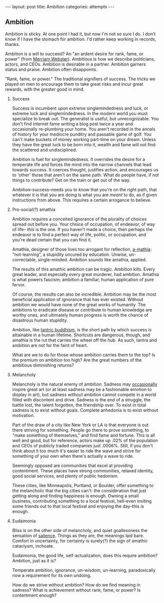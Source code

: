 #+STARTUP: showall indent
#+STARTUP: hidestars
#+OPTIONS: H:2 num:nil tags:nil toc:nil timestamps:nil
#+BEGIN_EXPORT html
---
layout: post
title: Ambition
categories: attempts
---
#+END_EXPORT

** Ambition
Ambition is sticky. At one point I had it, but now I'm not so sure I
do. I don't know if I have the stomach for ambition. I'd rather keep
working in records, thanks.

Ambition is a will to succeed? An "an ardent desire for rank, fame, or
power" (from [[https://www.merriam-webster.com/dictionary/ambition][Merriam Webster]]). /Ambitious/ is how we describe politicians, actors,
and CEOs. Ambition is desirable in a partner. Ambition garners status
and praise. Ambition often disappoints.

"Rank, fame, or power." The traditional signifiers of success. The
tricks we played on men to encourage them to take great risks and
incur great rewards, with the great@@html:<i>@@er@@html:</i>@@ good in mind.

*** Success
Success is incumbent upon extreme singlemindedness and luck, or
extreme luck and singlemindedness. In the modern world you must
specialize to break out. The generalist is useful, but
unrecognizable. You don't find internet fame writing a blog post twice
a year and occasionally re-plumbing your home. You aren't recorded in
the annals of history for your mediocre punditry and passable game of
golf. You can't make buckets of money working part-time on your
dream. Unless they have the great luck to be born into it, wealth and
fame will not find the scattered and undisciplined.

Ambition is fuel for singlemindedness. It overrides the desire for a
temperate life and forces the mind into the narrow channels that lead
towards success. It coerces thought, justifies action, and encourages
us to 'other' those that aren't on the same path. What do people have,
if not things to contribute? Get on the train or get out of the way.

Ambition--success--needs you to /know/ that you're on the right path,
that whatever it is that you are doing is what you are /meant/ to do,
as if given instructions from above. This requires a certain arrogance
to believe.

*** Pro-social(?) amathia
Ambition requires a conceited ignorance of the plurality of choices
spread out before you. Your choice of occupation, of endeavor, of way
of life-- /this/ is the one. If you haven't made a choice, then
perhaps the endeavor is to find a perfect way of life, politic, or
occupation, and you're dead certain that you can find it.

Amathia, designer of those lives too arrogant for reflection,
[[https://woodybelangia.com/2014/09/08/ignorance-vs-stupidity/][a-mathia]]: “not-learning”, a stupidity uncured by education. Unwise,
un-correctable, single-minded. Ambition sounds like amathia, applied.

The results of this amathic ambition can be tragic. Ambition
kills. Every great leader, and especially every great murderer, had
ambition. Amathia is what powers fascism; ambition a familiar, human
application of pure fervor.

Of course, the results can also be incredible. Ambition may be the
most beneficial application of ignorance that has ever
existed. Without ambition we would have none of the great works of
humanity. The ambitions to eradicate disease or contribute to human
knowledge are worthy ones, and ultimately human progress is worth the
chance of disastrous human stupidity.

Ambition, like [[https://www.youtube.com/watch?v=TLrvkxFIlb4][tantric buddhism]], is the short path by which success is
attainable in a human lifetime. Shortcuts are dangerous, though, and
amathia is the rut that carries the wheel off the hub. As such, tantra
and ambition are not for the faint of heart.

What are we to do for those whose ambition carries them to the top? Is
the premium on ambition too high? Are the great numbers of the
ambitious diminishing returns?

*** Melancholy
Melancholy is the natural enemy of ambition. Sadness may [[https://en.wikipedia.org/wiki/Melancholia#Art_movement][occasionally]]
inspire great art (or at least sadness may be a fashionable emotion to
display in art), but sadness without ambition cannot compete in a
world filled with discontent and drive. Sadness is the end of a
struggle, the battle lost, the talent forgotten, the friendship
over. To exist in total sadness is to exist without goals. Complete
anhedonia is to exist without motivation.

Part of the draw of a city like New York or LA is that everyone is out
there striving for something. People go there to prove something, to
"make something of themselves," and find fame and fortune. This is all
well and good, but for reference, actors make up .02% of the
population and CEOs of publicly traded companies just .0006%. Still,
if you don't think about it too much it's easier to ride the wave and
strive for something of your own when there's actually a wave to ride.

Seemingly opposed are communities that excel at providing
contentment. These places have strong communities, relaxed identity,
good social services, and plenty of public hedonism.

These cities, like Minneapolis, Portland, or Boulder, offer something
to the melancholic that the big cities can't: the consideration that
just getting along and finding happiness is enough. Owning a small
business, contributing something to a local festival, hell--even
inviting some friends out to that local festival and enjoying the
day--this is enough.

*** Eudaimonia
Bliss is on the other side of melancholy, and quiet goallessness the
sensation of [[post:2017-03-01-travel-blog.org][salience]]. Things as they are, the meanings laid
bare. Comfort in uncertainty, for certainty is surely(?) the sign of
amathic cataclysm, inchoate.

Eudaimonia, the good life, self-actualization, does this require
ambition? Ambition, just as it is?

Temperate ambition, ignorance, un-wisdom, un-learning, paradoxically
now a requirement for its own undoing.

How do we strive without ambition? How do we find meaning in sadness?
What is achievement without rank, fame, or power? Is contentment
enough?
